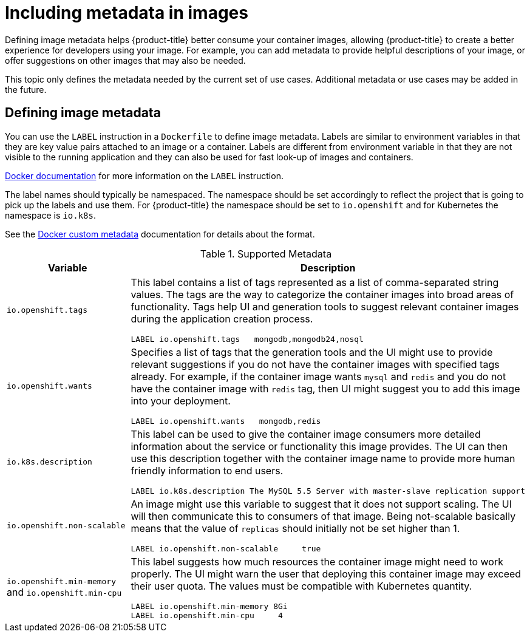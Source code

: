 // Module included in the following assemblies:
// * openshift_images/create-images.adoc

[id="images-create-metadata_{context}"]
= Including metadata in images

Defining image metadata helps {product-title} better consume your container images, allowing {product-title} to create a better experience for developers using your image. For example, you can add metadata to provide helpful descriptions of your image, or offer suggestions on other images that may also be needed.

This topic only defines the metadata needed by the current set of use cases. Additional metadata or use cases may be added in the future.

== Defining image metadata
You can use the `LABEL` instruction in a `Dockerfile` to define image
metadata. Labels are similar to environment variables in that they are key value
pairs attached to an image or a container. Labels are different from environment
variable in that they are not visible to the running application and they can
also be used for fast look-up of images and containers.

link:https://docs.docker.com/engine/reference/builder/#label[Docker
documentation] for more information on the `LABEL` instruction.

The label names should typically be namespaced. The namespace should be set
accordingly to reflect the project that is going to pick up the labels and use
them. For {product-title} the namespace should be set to `io.openshift` and
for Kubernetes the namespace is `io.k8s`.

See the https://docs.docker.com/engine/userguide/labels-custom-metadata[Docker custom
metadata] documentation for details about the format.

.Supported Metadata
[cols="3a,8a",options="header"]
|===

|Variable |Description

|`io.openshift.tags`
|This label contains a list of tags represented as a list of comma-separated string values. The tags are the way to categorize the container images into broad areas of functionality. Tags help UI and generation tools to suggest relevant container images during the application creation process.

----
LABEL io.openshift.tags   mongodb,mongodb24,nosql
----

|`io.openshift.wants`
|Specifies a list of tags that the generation tools and the UI might use to provide relevant suggestions if you do not have the container images with specified tags already. For example, if the container image wants `mysql` and `redis` and you do not have the container image with `redis` tag, then UI might suggest you to add this image into your deployment.

----
LABEL io.openshift.wants   mongodb,redis
----

|`io.k8s.description`
|This label can be used to give the container image consumers more detailed
information about the service or functionality this image provides. The UI can
then use this description together with the container image name to provide more
human friendly information to end users.

----
LABEL io.k8s.description The MySQL 5.5 Server with master-slave replication support
----

|`io.openshift.non-scalable`
|An image might use this variable to suggest that it does not support scaling.
The UI will then communicate this to consumers of that image. Being not-scalable
basically means that the value of `replicas` should initially not be set higher
than 1.

----
LABEL io.openshift.non-scalable     true
----

|`io.openshift.min-memory` and `io.openshift.min-cpu`
|This label suggests how much resources the container image might need to
work properly. The UI might warn the user that deploying this container image may
exceed their user quota. The values must be compatible with
Kubernetes quantity.

----
LABEL io.openshift.min-memory 8Gi
LABEL io.openshift.min-cpu     4
----

|===
